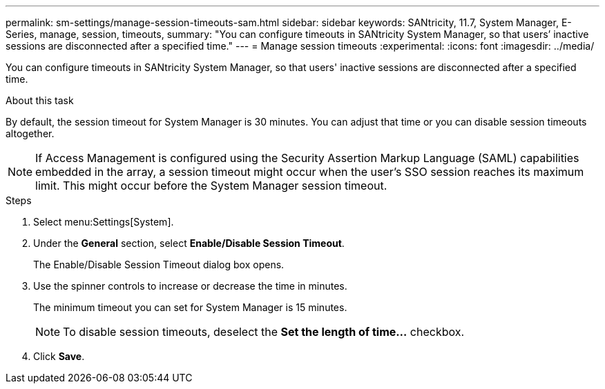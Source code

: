 ---
permalink: sm-settings/manage-session-timeouts-sam.html
sidebar: sidebar
keywords: SANtricity, 11.7, System Manager, E-Series, manage, session, timeouts,
summary: "You can configure timeouts in SANtricity System Manager, so that users’ inactive sessions are disconnected after a specified time."
---
= Manage session timeouts
:experimental:
:icons: font
:imagesdir: ../media/

[.lead]
You can configure timeouts in SANtricity System Manager, so that users' inactive sessions are disconnected after a specified time.

.About this task

By default, the session timeout for System Manager is 30 minutes. You can adjust that time or you can disable session timeouts altogether.

[NOTE]
====
If Access Management is configured using the Security Assertion Markup Language (SAML) capabilities embedded in the array, a session timeout might occur when the user's SSO session reaches its maximum limit. This might occur before the System Manager session timeout.
====

.Steps

. Select menu:Settings[System].
. Under the *General* section, select *Enable/Disable Session Timeout*.
+
The Enable/Disable Session Timeout dialog box opens.

. Use the spinner controls to increase or decrease the time in minutes.
+
The minimum timeout you can set for System Manager is 15 minutes.
+
[NOTE]
====
To disable session timeouts, deselect the *Set the length of time...* checkbox.
====

. Click *Save*.
